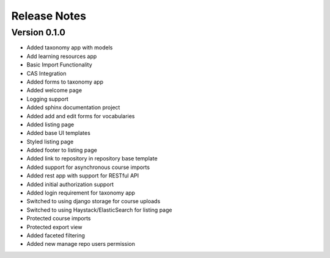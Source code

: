 Release Notes
-------------


Version 0.1.0
=============

- Added taxonomy app with models
- Add learning resources app
- Basic Import Functionality
- CAS Integration
- Added forms to taxonomy app
- Added welcome page
- Logging support
- Added sphinx documentation project
- Added add and edit forms for vocabularies
- Added listing page
- Added base UI templates
- Styled listing page
- Added footer to listing page
- Added link to repository in repository base template
- Added support for asynchronous course imports
- Added rest app with support for RESTful API
- Added initial authorization support
- Added login requirement for taxonomy app
- Switched to using django storage for course uploads
- Switched to using Haystack/ElasticSearch for listing page
- Protected course imports
- Protected export view
- Added faceted filtering
- Added new manage repo users permission
